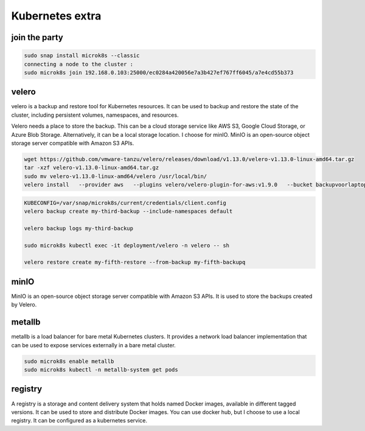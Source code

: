 Kubernetes extra
================

join the party
--------------
.. code-block:: bash

    sudo snap install microk8s --classic
    connecting a node to the cluster :
    sudo microk8s join 192.168.0.103:25000/ec0284a420056e7a3b427ef767ff6045/a7e4cd55b373


velero
------

velero is a backup and restore tool for Kubernetes resources. It can be used to backup and restore the state of the cluster, including persistent volumes, namespaces, and resources.

Velero needs a place to store the backup. This can be a cloud storage service like AWS S3, Google Cloud Storage, or Azure Blob Storage. Alternatively, it can be a local storage location.
I choose for minIO. MinIO is an open-source object storage server compatible with Amazon S3 APIs.

.. code-block:: bash

    wget https://github.com/vmware-tanzu/velero/releases/download/v1.13.0/velero-v1.13.0-linux-amd64.tar.gz
    tar -xzf velero-v1.13.0-linux-amd64.tar.gz
    sudo mv velero-v1.13.0-linux-amd64/velero /usr/local/bin/
    velero install   --provider aws   --plugins velero/velero-plugin-for-aws:v1.9.0   --bucket backupvoorlaptop   --secret-file ./credentials-velero   --backup-location-config region=minio,s3ForcePathStyle=true,s3Url=http://10.152.183.52:9000   --use-volume-snapshots=false 


.. code-block:: bash
    
    KUBECONFIG=/var/snap/microk8s/current/credentials/client.config
    velero backup create my-third-backup --include-namespaces default

    velero backup logs my-third-backup

    sudo microk8s kubectl exec -it deployment/velero -n velero -- sh   

    velero restore create my-fifth-restore --from-backup my-fifth-backupq

 
minIO
-----

MinIO is an open-source object storage server compatible with Amazon S3 APIs. It is used to store the backups created by Velero.


metallb
-------

metallb is a load balancer for bare metal Kubernetes clusters. It provides a network load balancer implementation that can be used to expose services externally in a bare metal cluster.

.. code-block:: bash
    
    sudo microk8s enable metallb
    sudo microk8s kubectl -n metallb-system get pods

registry
--------

A registry is a storage and content delivery system that holds named Docker images, available in different tagged versions. It can be used to store and distribute Docker images.
You can use docker hub, but I choose to use a local registry.
It can be configured as a kubernetes service.

